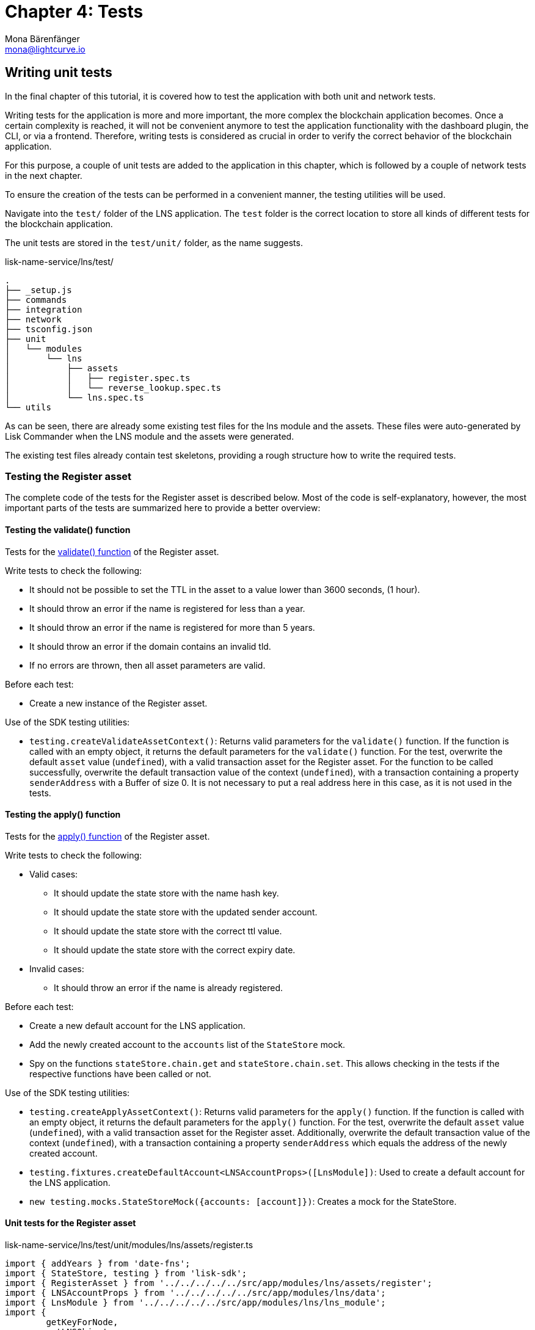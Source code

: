 = Chapter 4: Tests
Mona Bärenfänger <mona@lightcurve.io>
// Settings
:toc: preamble
:toclevels: 4
:idprefix:
:idseparator: -
:imagesdir: ../../assets/images
:experimental:
// URLs
:url_wikipedia_functionaltesting: https://en.wikipedia.org/wiki/Functional_testing
// Project URLs
:url_lns_1_registervalidate: tutorial/lns/1-blockchain.adoc#validate
:url_lns_1_registerapply: tutorial/lns/1-blockchain.adoc#state-change
:url_lns_1_lookupapply: tutorial/lns/1-blockchain.adoc#state-change-2
// :url_reference_testsuite: lisk-sdk::references/test-utils.adoc
// :url_test_suite_createvalidatecontext: {url_reference_testsuite}#returns-25
// :url_test_suite_createapplycontext: {url_reference_testsuite}#returns-26
// :url_test_suite_createdefaultapplicationenv: {url_reference_testsuite}#createdefaultapplicationenv

// TODO: Update the page by uncommenting the hyperlinks once the updated pages are available.


== Writing unit tests

In the final chapter of this tutorial, it is covered how to test the application with both unit and network tests.

Writing tests for the application is more and more important, the more complex the blockchain application becomes.
Once a certain complexity is reached, it will not be convenient anymore to test the application functionality with the dashboard plugin, the CLI, or via a frontend. Therefore, writing tests is considered as crucial in order to verify the correct behavior of the blockchain application.

For this purpose, a couple of unit tests are added to the application in this chapter, which is followed by a couple of network tests in the next chapter.

// To ensure the creation of the tests can be performed in a convenient manner, the  xref:{url_reference_testsuite}[] will be used.
To ensure the creation of the tests can be performed in a convenient manner, the testing utilities will be used.


Navigate into the `test/` folder of the LNS application.
The `test` folder is the correct location to store all kinds of different tests for the blockchain application.

The unit tests are stored in the `test/unit/` folder, as the name suggests.

.lisk-name-service/lns/test/
----
.
├── _setup.js
├── commands
├── integration
├── network
├── tsconfig.json
├── unit
│   └── modules
│       └── lns
│           ├── assets
│           │   ├── register.spec.ts
│           │   └── reverse_lookup.spec.ts
│           └── lns.spec.ts
└── utils
----

As can be seen, there are already some existing test files for the lns module and the assets.
These files were auto-generated by Lisk Commander when the LNS module and the assets were generated.

The existing test files already contain test skeletons, providing a rough structure how to write the required tests.

=== Testing the Register asset

The complete code of the tests for the Register asset is described below.
Most of the code is self-explanatory, however, the most important parts of the tests are summarized here to provide a better overview:

==== Testing the validate() function

Tests for the xref:{url_lns_1_registervalidate}[validate() function] of the Register asset.

Write tests to check the following:

* It should not be possible to set the TTL in the asset to a value lower than 3600 seconds, (1 hour).
* It should throw an error if the name is registered for less than a year.
* It should throw an error if the name is registered for more than 5 years.
* It should throw an error if the domain contains an invalid tld.
* If no errors are thrown, then all asset parameters are valid.

Before each test:

* Create a new instance of the Register asset.

Use of the SDK testing utilities:

* `testing.createValidateAssetContext()`: Returns valid parameters for the `validate()` function.
// If the function is called with an empty object, it xref:{url_test_suite_createvalidatecontext}[returns the default parameters] for the `validate()` function.
If the function is called with an empty object, it returns the default parameters for the `validate()` function.
For the test, overwrite the default `asset` value (`undefined`), with a valid transaction asset for the Register asset.
For the function to be called successfully, overwrite the default transaction value of the context (`undefined`), with a transaction containing a property `senderAddress` with a Buffer of size 0.
It is not necessary to put a real address here in this case, as it is not used in the tests.

==== Testing the apply() function

Tests for the xref:{url_lns_1_registerapply}[apply() function] of the Register asset.

Write tests to check the following:

* Valid cases:
** It should update the state store with the name hash key.
** It should update the state store with the updated sender account.
** It should update the state store with the correct ttl value.
** It should update the state store with the correct expiry date.
* Invalid cases:
** It should throw an error if the name is already registered.

Before each test:

* Create a new default account for the LNS application.
* Add the newly created account to the `accounts` list of the `StateStore` mock.
* Spy on the functions `stateStore.chain.get` and `stateStore.chain.set`.
This allows checking in the tests if the respective functions have been called or not.

Use of the SDK testing utilities:

* `testing.createApplyAssetContext()`: Returns valid parameters for the `apply()` function.
// If the function is called with an empty object, it xref:{url_test_suite_createapplycontext}[returns the default parameters] for the `apply()` function.
If the function is called with an empty object, it returns the default parameters for the `apply()` function.
For the test, overwrite the default `asset` value (`undefined`), with a valid transaction asset for the Register asset.
Additionally, overwrite the default transaction value of the context (`undefined`), with a transaction containing a property `senderAddress` which equals the address of the newly created account.
* `testing.fixtures.createDefaultAccount<LNSAccountProps>([LnsModule])`:
Used to create a default account for the LNS application.
* `new testing.mocks.StateStoreMock({accounts: [account]})`:
Creates a mock for the StateStore.

==== Unit tests for the Register asset

.lisk-name-service/lns/test/unit/modules/lns/assets/register.ts
[source,typescript]
----
import { addYears } from 'date-fns';
import { StateStore, testing } from 'lisk-sdk';
import { RegisterAsset } from '../../../../../src/app/modules/lns/assets/register';
import { LNSAccountProps } from '../../../../../src/app/modules/lns/data';
import { LnsModule } from '../../../../../src/app/modules/lns/lns_module';
import {
	getKeyForNode,
	getLNSObject,
	getNodeForName,
} from '../../../../../src/app/modules/lns/storage';

// Tests for the Register asset
describe('RegisterAsset', () => {
	let transactionAsset: RegisterAsset;

	beforeEach(() => {
		transactionAsset = new RegisterAsset();
	});

	// Tests for the constructor of the Register asset
	describe('constructor', () => {
	    // Verify that the asset ID is equal to 1.
		it('should have valid id', () => {
			expect(transactionAsset.id).toEqual(1);
		});

		// Verify that the asset name equals `'register'`
		it('should have valid name', () => {
			expect(transactionAsset.name).toEqual('register');
		});

		// Verify that the correct asset schema is used
		it('should have valid schema', () => {
			expect(transactionAsset.schema).toMatchSnapshot();
		});
	});

	describe('validate', () => {
		describe('schema validation', () => {

			it('should throw error if ttl is set less than an hour', () => {
				const context = testing.createValidateAssetContext({
					asset: { name: 'nazar.hussain', ttl: 60 * 60 - 1, registerFor: 1 },
					transaction: { senderAddress: Buffer.alloc(0) } as any,
				});

				expect(() => transactionAsset.validate(context)).toThrow(
					'Must set TTL value larger or equal to 3600',
				);
			});

			it('should throw error if name is registered for less than a year', () => {
				const context = testing.createValidateAssetContext({
					asset: { name: 'nazar.hussain', ttl: 60 * 60, registerFor: 0 },
					transaction: { senderAddress: Buffer.alloc(0) } as any,
				});

				expect(() => transactionAsset.validate(context)).toThrow(
					'You can register name at least for 1 year.',
				);
			});

			it('should throw error if name is registered for more than 5 years', () => {
				const context = testing.createValidateAssetContext({
					asset: { name: 'nazar.hussain', ttl: 60 * 60, registerFor: 6 },
					transaction: { senderAddress: Buffer.alloc(0) } as any,
				});

				expect(() => transactionAsset.validate(context)).toThrow(
					'You can register name maximum for 5 year.',
				);
			});

			it('should throw error if domain contains invalid tld', () => {
				const context = testing.createValidateAssetContext({
					asset: { name: 'nazar.hussain', ttl: 60 * 60, registerFor: 1 },
					transaction: { senderAddress: Buffer.alloc(0) } as any,
				});

				expect(() => transactionAsset.validate(context)).toThrow(
					'Invalid TLD found "hussain". Valid TLDs are "lsk"',
				);
			});

			it('should be ok for valid schema', () => {
				const context = testing.createValidateAssetContext({
					asset: { name: 'nazar.lsk', ttl: 60 * 60, registerFor: 1 },
					transaction: { senderAddress: Buffer.alloc(0) } as any,
				});

				expect(() => transactionAsset.validate(context)).not.toThrow();
			});
		});
	});

	describe('apply', () => {
		let stateStore: StateStore;
		let account: any;

		beforeEach(() => {
			account = testing.fixtures.createDefaultAccount<LNSAccountProps>([LnsModule]);

			stateStore = new testing.mocks.StateStoreMock({
				accounts: [account],
			});

			jest.spyOn(stateStore.chain, 'get');
			jest.spyOn(stateStore.chain, 'set');
		});

		describe('valid cases', () => {
			it('should update the state store with nameahsh key', async () => {
				const name = 'nazar.lsk';
				const node = getNodeForName(name);
				const key = getKeyForNode(node);
				const context = testing.createApplyAssetContext({
					stateStore,
					asset: { name: 'nazar.lsk', ttl: 60 * 60, registerFor: 1 },
					transaction: { senderAddress: account.address } as any,
				});

				await transactionAsset.apply(context);

				expect(stateStore.chain.set).toHaveBeenCalledWith(key, expect.any(Buffer));
			});

			it('should update the state store with updated sender account', async () => {
				const name = 'nazar.lsk';
				const node = getNodeForName(name);
				const context = testing.createApplyAssetContext({
					stateStore,
					asset: { name: 'nazar.lsk', ttl: 60 * 60, registerFor: 1 },
					transaction: { senderAddress: account.address } as any,
				});
				await transactionAsset.apply(context);

				const updatedSender = await stateStore.account.get<LNSAccountProps>(account.address);

				expect(updatedSender.lns.ownNodes).toEqual([node]);
			});

			it('should update the state store with correct ttl value', async () => {
				const name = 'nazar.lsk';
				const node = getNodeForName(name);
				const context = testing.createApplyAssetContext({
					stateStore,
					asset: { name: 'nazar.lsk', ttl: 60 * 70, registerFor: 1 },
					transaction: { senderAddress: account.address } as any,
				});
				await transactionAsset.apply(context);

				const lsnObject = await getLNSObject(stateStore, node);

				expect(lsnObject?.ttl).toEqual(60 * 70);
			});

			it('should update the state store with correct expiry date', async () => {
				const name = 'nazar.lsk';
				const node = getNodeForName(name);
				const context = testing.createApplyAssetContext({
					stateStore,
					asset: { name: 'nazar.lsk', ttl: 60 * 70, registerFor: 2 },
					transaction: { senderAddress: account.address } as any,
				});
				const expiryTimestamp = Math.ceil(addYears(new Date(), 2).getTime() / 1000);

				await transactionAsset.apply(context);

				const lsnObject = await getLNSObject(stateStore, node);

				expect(lsnObject?.expiry).toBeGreaterThanOrEqual(expiryTimestamp);
			});
		});

		describe('invalid cases', () => {
			it('should throw error if name is already registered', async () => {
				const context = testing.createApplyAssetContext({
					stateStore,
					asset: { name: 'nazar.lsk', ttl: 60 * 60, registerFor: 1 },
					transaction: { senderAddress: account.address } as any,
				});

				await transactionAsset.apply(context);

				await expect(transactionAsset.apply(context)).rejects.toThrow(
					'The name "nazar.lsk" already registered',
				);
			});
		});
	});
});
----

=== Testing the Reverse Lookup asset

The entire code for the tests of the Reverse Lookup asset is described below.
The majority of the code is self-explanatory, however, the most important parts of the tests are summarized here to provide a better overview:

==== Testing the apply() function

Tests for the xref:{url_lns_1_lookupapply}[apply() function] of the Reverse Lookup asset.

Write tests to check the following:

* Valid cases:
** It should update the lns reverse-lookup of the sender account with the given node if it is not already set.
** It should update the lns reverse-lookup of the sender account with the given node even if it is already set.
* Invalid cases:
** It should throw an error if the node to set-lookup is not owned by the sender.

Before each test:

* Create a new default account for the LNS application.
* Add two registered names to the account: `john.lsk` and `doe.lsk`.
* Add the newly created account to the `accounts` list of the `StateStore` mock.
* Spy on the functions `stateStore.chain.get` and `stateStore.chain.set`.
This allows checking in the tests, if the respective functions have been called or not.

Use of the SDK testing utilities:

* `testing.createApplyAssetContext()`: Returns valid parameters for the `apply()` function.
// If the function is called with an empty object, it xref:{url_test_suite_createapplycontext}[returns the default parameters] for the `apply()` function.
If the function is called with an empty object, it returns the default parameters for the `apply()` function.
For the test, overwrite the default `asset` value (`undefined`), with a valid transaction asset for the Reverse Lookup asset.
Additionally, overwrite the default transaction value of the context (`undefined`), with a transaction containing a property `senderAddress` which equals the address of the newly created account.
* `testing.fixtures.createDefaultAccount<LNSAccountProps>([LnsModule])`:
Used to create a default account for the LNS application.
* `new testing.mocks.StateStoreMock({accounts: [account]})`:
Creates a mock for the StateStore.

=== Unit tests for the Reverse Lookup asset

.lisk-name-service/lns/test/unit/modules/lns/assets/reverse_lookup.ts
[source,typescript]
----
import { chain, cryptography, StateStore, testing } from 'lisk-sdk';
import { ReverseLookupAsset } from '../../../../../src/app/modules/lns/assets/reverse_lookup';
import { LNSAccountProps } from '../../../../../src/app/modules/lns/data';
import { LnsModule } from '../../../../../src/app/modules/lns/lns_module';
import { getNodeForName } from '../../../../../src/app/modules/lns/storage';

describe('ReverseLookupAsset', () => {
	let transactionAsset: ReverseLookupAsset;

	beforeEach(() => {
		transactionAsset = new ReverseLookupAsset();
	});

	describe('constructor', () => {
		it('should have valid id', () => {
			expect(transactionAsset.id).toEqual(2);
		});

		it('should have valid name', () => {
			expect(transactionAsset.name).toEqual('reverse-lookup');
		});

		it('should have valid schema', () => {
			expect(transactionAsset.schema).toMatchSnapshot();
		});
	});

	describe('apply', () => {
		let stateStore: StateStore;
		let account: chain.Account<LNSAccountProps>;
		let ownNodes: Buffer[];

		beforeEach(() => {
			ownNodes = [getNodeForName('john.lsk'), getNodeForName('doe.lsk')];
			account = testing.fixtures.createDefaultAccount<LNSAccountProps>([LnsModule]);
			account.lns.ownNodes = ownNodes;

			stateStore = new testing.mocks.StateStoreMock({
				accounts: [account],
			});

			jest.spyOn(stateStore.chain, 'get');
			jest.spyOn(stateStore.chain, 'set');
		});

		describe('valid cases', () => {
			it('should update sender account lns reverse-lookup with given node if not already set', async () => {
				const context = testing.createApplyAssetContext({
					stateStore,
					asset: { name: 'john.lsk' },
					transaction: { senderAddress: account.address } as any,
				});
				await transactionAsset.apply(context);

				const updatedAccount = stateStore.account.get<LNSAccountProps>(account.address);

				expect((await updatedAccount).lns.reverseLookup).toEqual(ownNodes[0]);
			});

			it('should update sender account lns reverse-lookup with given node even if already set', async () => {
				account.lns.reverseLookup = cryptography.getRandomBytes(20);
				stateStore = new testing.mocks.StateStoreMock({
					accounts: [account],
				});
				const context = testing.createApplyAssetContext({
					stateStore,
					asset: { name: 'john.lsk' },
					transaction: { senderAddress: account.address } as any,
				});
				await transactionAsset.apply(context);

				const updatedAccount = stateStore.account.get<LNSAccountProps>(account.address);

				expect((await updatedAccount).lns.reverseLookup).toEqual(ownNodes[0]);
			});
		});

		describe('invalid cases', () => {
			it('should throw error if node to set-lookup is not owned by sender', async () => {
				const context = testing.createApplyAssetContext({
					stateStore,
					asset: { name: 'alpha.lsk' },
					transaction: { senderAddress: account.address } as any,
				});

				await expect(transactionAsset.apply(context)).rejects.toThrow(
					'You can only assign lookup node which you own.',
				);
			});
		});
	});
});
----

== Writing functional tests

{url_wikipedia_functionaltesting}[Functional testing] is a quality assurance (QA) process and a type of black-box testing that bases its test cases on the specifications of the software component under test. Functions are tested by feeding them input and examining the output, and in this case the internal program structure is rarely considered (unlike white-box testing).
Functional testing is conducted to evaluate the compliance of a system or component with specified functional requirements.
Functional testing usually describes what the system does.

As a final exercise, write a functional test, that checks if a domain name was correctly resolved after calling the action `lns:resolveName`.

Create a new file `lns_modules.spec.ts` in the `test/network/` folder:

----
.
├── _setup.js
├── commands
├── integration
├── network
│   └── lns_modules.spec.ts
├── tsconfig.json
├── unit
│   └── modules
│       └── lns
│           ├── assets
│           │   ├── register.spec.ts
│           │   └── reverse_lookup.spec.ts
│           └── lns.spec.ts
└── utils
----

The functional test should verify the following:

* `resolveName` action of the LNS module.
** It should throw an error on resolving a non-registered name.
** It should resolve the name after registration.

Before all tests:

* Create a new default environment for the LNS application.
* Start the application of the application environment.

Use of the SDK testing utilities:

* `testing.createDefaultApplicationEnv({ modules: [LnsModule] })`:
// Creates a xref:{url_test_suite_createdefaultapplicationenv}[default application environment] for the functional test.
Creates a default application environment for the functional test.
* `testing.fixtures.createDefaultAccount([LnsModule], { address })`:
Creates a default account for the LNS application.
* `testing.fixtures.defaultFaucetAccount.passphrase`:
Use the passphrase of the default faucet account to send tokens from the faucet to the newly created default account.


=== Functional tests for the action `resolveName` of the LNS module

.lisk-name-service/lns/test/network/lns_modules.spec.ts
[source,typescript]
----
import { cryptography, passphrase, testing, transactions } from 'lisk-sdk';
import { LnsModule } from '../../src/app/modules/lns/lns_module';

jest.setTimeout(150000);

describe('LnsModule', () => {
	let appEnv: testing.ApplicationEnv;

	beforeAll(async () => {
		appEnv = testing.createDefaultApplicationEnv({ modules: [LnsModule] });
		await appEnv.startApplication();
	});

	afterAll(async () => {
		jest.spyOn(process, 'exit').mockImplementation((() => {}) as never);
		await appEnv.stopApplication();
	});

	describe('actions', () => {
		describe('resolveName', () => {
			it('should throw error on resolving non-registered name', async () => {
				await expect(appEnv.ipcClient.invoke('lns:resolveName', { name: 'nazar' })).rejects.toThrow(
					'Name "nazar" could not resolve.',
				);
			});

			it('should resolve name after registration', async () => {
				// Create an account
				const accountPassphrase = passphrase.Mnemonic.generateMnemonic();
				const { address } = cryptography.getAddressAndPublicKeyFromPassphrase(accountPassphrase);
				const account = testing.fixtures.createDefaultAccount([LnsModule], { address });

				// Fund with some tokens
				let tx = await appEnv.ipcClient.transaction.create(
					{
						moduleName: 'token',
						assetName: 'transfer',
						asset: {
							recipientAddress: account.address,
							amount: BigInt(transactions.convertLSKToBeddows('100')),
							data: '',
						},
						fee: BigInt(transactions.convertLSKToBeddows('0.1')),
					},
					testing.fixtures.defaultFaucetAccount.passphrase,
				);
				await appEnv.ipcClient.transaction.send(tx);
				await appEnv.waitNBlocks(1);

				tx = await appEnv.ipcClient.transaction.create(
					{
						moduleName: 'lns',
						assetName: 'register',
						asset: {
							registerFor: 1,
							name: 'nazar.lsk',
							ttl: 36000,
						},
						fee: BigInt(transactions.convertLSKToBeddows('0.1')),
					},
					accountPassphrase,
				);
				await appEnv.ipcClient.transaction.send(tx);
				await appEnv.waitNBlocks(1);

				await expect(
					appEnv.ipcClient.invoke('lns:resolveName', { name: 'nazar.lsk' }),
				).resolves.toEqual(
					expect.objectContaining({
						name: 'nazar.lsk',
						ownerAddress: address.toString('hex'),
						ttl: 36000,
						records: [],
					}),
				);
			});
		});
	});
});
----
